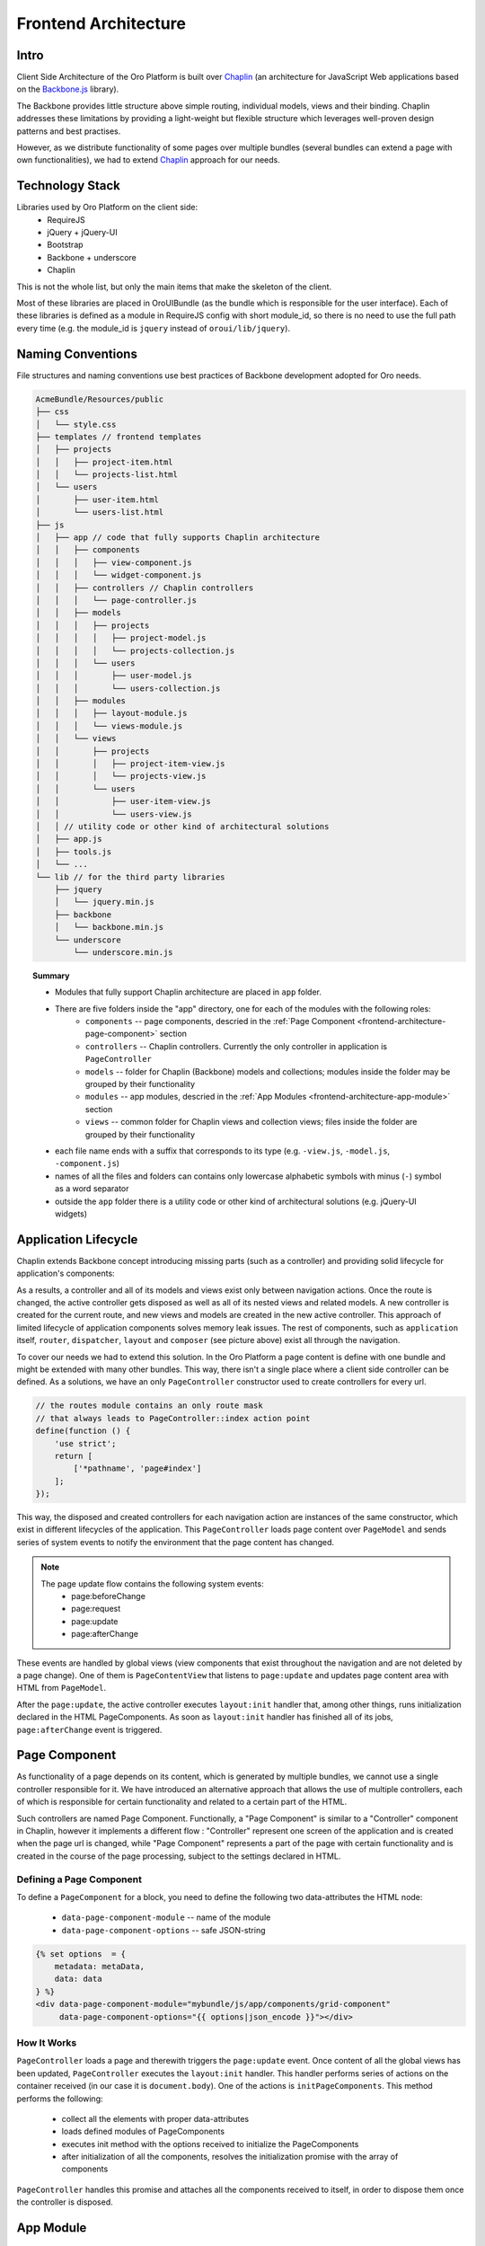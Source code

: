 Frontend Architecture
=====================

Intro
-----
Client Side Architecture of the Oro Platform is built over `Chaplin`_
(an architecture for JavaScript Web applications based on the `Backbone.js`_
library).

The Backbone provides little structure above simple routing, individual models,
views and their binding. Chaplin addresses these limitations by providing
a light-weight but flexible structure which leverages well-proven design
patterns and best practises.

However, as we distribute functionality of some pages over multiple bundles
(several bundles can extend a page with own functionalities), we had to extend
`Chaplin`_ approach for our needs.

Technology Stack
----------------
Libraries used by Oro Platform on the client side:
 * RequireJS
 * jQuery + jQuery-UI
 * Bootstrap
 * Backbone + underscore
 * Chaplin

This is not the whole list, but only the main items that make the skeleton
of the client.

Most of these libraries are placed in OroUIBundle (as the bundle which is
responsible for the user interface). Each of these libraries is defined
as a module in RequireJS config with short module_id, so there is no need
to use the full path every time (e.g. the module_id is ``jquery`` instead
of ``oroui/lib/jquery``).

Naming Conventions
------------------
File structures and naming conventions use best practices of Backbone
development adopted for Oro needs.

.. code-block:: text

    AcmeBundle/Resources/public
    ├── css
    │   └── style.css
    ├── templates // frontend templates
    │   ├── projects
    │   │   ├── project-item.html
    │   │   └── projects-list.html
    │   └── users
    │       ├── user-item.html
    │       └── users-list.html
    ├── js
    │   ├── app // code that fully supports Chaplin architecture
    │   │   ├── components
    │   │   │   ├── view-component.js
    │   │   │   └── widget-component.js
    │   │   ├── controllers // Chaplin controllers
    │   │   │   └── page-controller.js
    │   │   ├── models
    │   │   │   ├── projects
    │   │   │   │   ├── project-model.js
    │   │   │   │   └── projects-collection.js
    │   │   │   └── users
    │   │   │       ├── user-model.js
    │   │   │       └── users-collection.js
    │   │   ├── modules
    │   │   │   ├── layout-module.js
    │   │   │   └── views-module.js
    │   │   └── views
    │   │       ├── projects
    │   │       │   ├── project-item-view.js
    │   │       │   └── projects-view.js
    │   │       └── users
    │   │           ├── user-item-view.js
    │   │           └── users-view.js
    │   │ // utility code or other kind of architectural solutions
    │   ├── app.js
    │   ├── tools.js
    │   └── ...
    └── lib // for the third party libraries
        ├── jquery
        │   └── jquery.min.js
        ├── backbone
        │   └── backbone.min.js
        └── underscore
            └── underscore.min.js

.. topic:: Summary

   * Modules that fully support Chaplin architecture are placed in ``app`` folder.
   * There are five folders inside the "app" directory, one for each of the modules with the following roles:
       * ``components`` -- page components, descried in the :ref:`Page Component <frontend-architecture-page-component>` section
       * ``controllers`` -- Chaplin controllers. Currently the only controller in application is ``PageController``
       * ``models`` -- folder for Chaplin (Backbone) models and collections; modules inside the folder may be grouped by their functionality
       * ``modules`` -- app modules, descried in the :ref:`App Modules <frontend-architecture-app-module>` section
       * ``views`` -- common folder for Chaplin views and collection views; files inside the folder are grouped by their functionality
   * each file name ends with a suffix that corresponds to its type (e.g. ``-view.js``, ``-model.js``, ``-component.js``)
   * names of all the files and folders can contains only lowercase alphabetic symbols with minus (``-``) symbol as a word separator
   * outside the ``app`` folder there is a utility code or other kind of architectural solutions (e.g. jQuery-UI widgets)

Application Lifecycle
---------------------

Chaplin extends Backbone concept introducing missing parts (such as a controller)
and providing solid lifecycle for application's components:

.. image:: ./img/frontend_architecture/chaplin-lifecycle.png
   :target: http://docs.chaplinjs.org/
   :width: 800px

As a results, a controller and all of its models and views exist only between
navigation actions. Once the route is changed, the active controller gets disposed
as well as all of its nested views and related models. A new controller is created
for the current route, and new views and models are created in the new
active controller. This approach of limited lifecycle of application components
solves memory leak issues. The rest of components, such as ``application`` itself,
``router``, ``dispatcher``, ``layout`` and ``composer`` (see picture above)
exist all through the navigation.

To cover our needs we had to extend this solution. In the Oro Platform a page
content is define with one bundle and might be extended with many other
bundles. This way, there isn't a single place where a client side controller
can be defined. As a solutions, we have an only ``PageController`` constructor
used to create controllers for every url.

.. code-block:: javascript

    // the routes module contains an only route mask
    // that always leads to PageController::index action point
    define(function () {
        'use strict';
        return [
            ['*pathname', 'page#index']
        ];
    });

This way, the disposed and created controllers for each navigation action are
instances of the same constructor, which exist in different lifecycles of the application.
This ``PageController`` loads page content over ``PageModel`` and sends
series of system events to notify the environment that the page content has changed.

.. note::

    The page update flow contains the following system events:
     * page:beforeChange
     * page:request
     * page:update
     * page:afterChange

.. image:: ./img/frontend_architecture/page-controller.png
   :width: 800px

These events are handled by global views (view components that exist throughout
the navigation and are not deleted by a page change).
One of them is ``PageContentView`` that listens to ``page:update`` and updates
page content area with HTML from ``PageModel``.

After the ``page:update``, the active controller executes ``layout:init`` handler
that, among other things, runs initialization declared in the HTML PageComponents.
As soon as ``layout:init`` handler has finished all of its jobs, ``page:afterChange``
event is triggered.

.. _frontend-architecture-page-component:

Page Component
--------------
As functionality of a page depends on its content, which is generated by multiple
bundles, we cannot use a single controller responsible for it. We have introduced
an alternative approach that allows the use of multiple controllers, each of which
is responsible for certain functionality and related to a certain part of the HTML.

Such controllers are named Page Component. Functionally, a "Page Component"
is similar to a "Controller" component in Chaplin, however it implements a different
flow : "Controller" represent one screen of the application and is created
when the page url is changed, while "Page Component" represents a part of
the page with certain functionality and is created in the course of the page
processing, subject to the settings declared in HTML.

Defining a Page Component
~~~~~~~~~~~~~~~~~~~~~~~~~
To define a ``PageComponent`` for a block, you need to define the following two
data-attributes the HTML node:

 * ``data-page-component-module`` -- name of the module
 * ``data-page-component-options`` -- safe JSON-string

.. code-block:: html+jinja

    {% set options  = {
        metadata: metaData,
        data: data
    } %}
    <div data-page-component-module="mybundle/js/app/components/grid-component"
         data-page-component-options="{{ options|json_encode }}"></div>

How It Works
~~~~~~~~~~~~
``PageController`` loads a page and therewith triggers the ``page:update`` event.
Once content of all the global views has been updated, ``PageController`` executes
the ``layout:init`` handler. This handler performs series of actions on the container
received (in our case it is ``document.body``). One of the actions is
``initPageComponents``. This method performs the following:

 * collect all the elements with proper data-attributes
 * loads defined modules of PageComponents
 * executes init method with the options received to initialize the PageComponents
 * after initialization of all the components,  resolves the initialization promise with the array of components

``PageController`` handles this promise and attaches all the components received to
itself, in order to dispose them once the controller is disposed.

.. seealso::

    For more details see `Page Component`_ documentation.

.. _frontend-architecture-app-module:

App Module
----------
App Modules are atomic parts of the general application, responsible for the following:

 * define the global view (that exist throughout the navigation)
 * register handlers in the ``mediator`` (see `Chaplin.mediator`_), and
 * perform all the preliminary actions before an instance of the application is created

App Modules are not actually modules in the terms of RequireJS, as they export
nothing. It's ``requirejs()`` call, executed right before the
application is started. It's called App Module because it makes the whole
application modular. These modules are loaded right before instantiation
of the Application and makes the whole functionality distributed among the bundles
ready to work.

App Modules are declared in ``requirejs.yml`` the configuration file,
in the custom section ``appmodules``:

.. code-block:: yaml

    config:
        appmodules:
            - oroui/js/app/modules/views-module
            - oroui/js/app/modules/messenger-module

This way you can define the code to be executed at the application start for every bundle.

Let's turn to some examples:

Example 1
~~~~~~~~~

``oroui/js/app/modules/views-module`` -- declares the global views that
will be instantiated right before the "action point" method of the control is invoked.

.. code-block:: javascript

    require([
        'oroui/js/app/controllers/base/controller'
    ], function (BaseController) {
        'use strict';
        /* ... */

        /**
         * Init PageContentView
         */
        BaseController.loadBeforeAction([
            'oroui/js/app/views/page/content-view'
        ], function (PageContentView) {
            BaseController.addToReuse('content', PageContentView, {
                el: 'mainContainer'
            });
        });
        /* ... */
    });

``BaseController`` has two static methods used to define what should
be done before the application starts:

 * ``BaseController.loadBeforeAction`` -- loads required modules before the next action (or before the first action if it 
   is in ``appmodule``)
 * ``BaseController.addToReuse`` -- a wrapper over the ``reuse`` method of `Chaplin.Composer`_. 
   This static method fills the internal array with arguments and applies them to ``reuse`` method, when the 
   ``beforeAction`` method of active controller is invoked.

Example 2
~~~~~~~~~

``oroui/js/app/modules/messenger-module`` -- declares handlers of the messenger in the ``mediator``

.. code-block:: javascript

    require([
        'oroui/js/mediator',
        'oroui/js/app/controllers/base/controller'
    ], function (mediator, BaseController) {
        'use strict';

        /**
         * Init handlers for the messenger
         */
        BaseController.loadBeforeAction([
            'oroui/js/messenger'
        ], function (messenger) {
            mediator.setHandler('addMessage', messenger.addMessage, messenger);
            mediator.setHandler('showMessage', messenger.notificationMessage, messenger);
            mediator.setHandler('showFlashMessage', messenger.notificationFlashMessage, messenger);
            mediator.setHandler('showErrorMessage', messenger.showErrorMessage, messenger);
        });
    });

This way we guarantee that all the necessary handlers are declared before
they are used. The handlers can be executed by any component or view
in the Chaplin lifecycle.

.. code-block:: javascript

    mediator.execute('showMessage', 'success', 'Record is saved');

.. seealso::

    For more details see `Chaplin documentation`_ and `Client Side Architecture`_.


.. _`Chaplin`: http://chaplinjs.org/
.. _`Chaplin documentation`: http://docs.chaplinjs.org/
.. _`Chaplin.mediator`: http://docs.chaplinjs.org/chaplin.mediator.html
.. _`Chaplin.Composer`: http://docs.chaplinjs.org/chaplin.composer.html
.. _`Backbone.js`: http://backbonejs.org/
.. _`Client Side Architecture`: https://github.com/orocrm/platform/blob/master/src/Oro/Bundle/UIBundle/Resources/doc/reference/client-side-architecture.md
.. _`Page Component`: https://github.com/orocrm/platform/blob/master/src/Oro/Bundle/UIBundle/Resources/doc/reference/page-component.md
